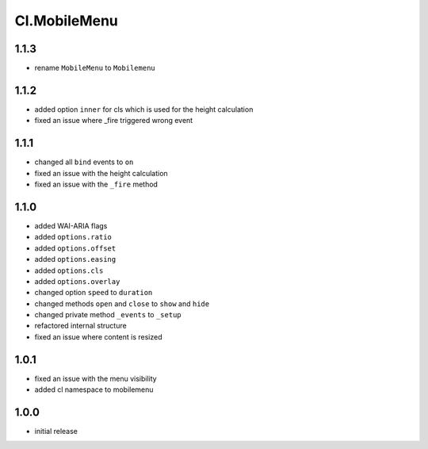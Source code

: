 =============
Cl.MobileMenu
=============

1.1.3
-----
- rename ``MobileMenu`` to ``Mobilemenu``

1.1.2
-----
- added option ``inner`` for cls which is used for the height calculation
- fixed an issue where _fire triggered wrong event

1.1.1
-----
- changed all ``bind`` events to ``on``
- fixed an issue with the height calculation
- fixed an issue with the ``_fire`` method

1.1.0
-----
- added WAI-ARIA flags
- added ``options.ratio``
- added ``options.offset``
- added ``options.easing``
- added ``options.cls``
- added ``options.overlay``
- changed option ``speed`` to ``duration``
- changed methods ``open`` and ``close`` to ``show`` and ``hide``
- changed private method ``_events`` to ``_setup``
- refactored internal structure
- fixed an issue where content is resized

1.0.1
-----
- fixed an issue with the menu visibility
- added cl namespace to mobilemenu

1.0.0
-----
- initial release